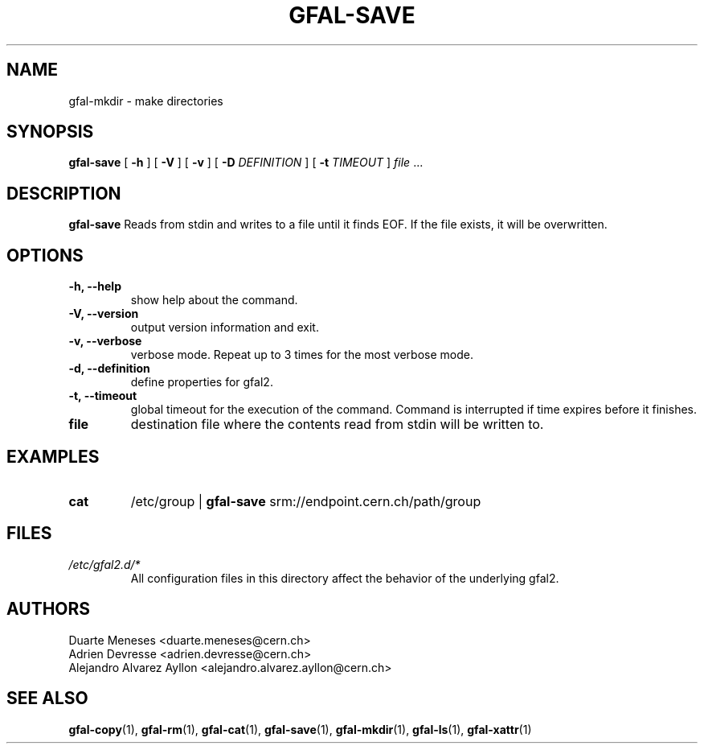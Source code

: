 .\" Manpage for gfal-save
.\"
.TH GFAL-SAVE 1 "October 2013" "v1.0.0"
.SH NAME
gfal-mkdir \- make directories
.SH SYNOPSIS
.B gfal-save
[
.B "-h"
] [
.B -V
] [
.B -v
] [
.B -D 
.I DEFINITION
] [
.B -t 
.I TIMEOUT
] \fI file\fR ...

.SH DESCRIPTION
.B gfal-save
Reads from stdin and writes to a file until it finds EOF. If the file exists, it will be overwritten.

.SH OPTIONS
.TP 
.B "-h, --help"
show help about the command.
.TP
.B "-V, --version"
output version information and exit.
.TP
.B "-v, --verbose"
verbose mode. Repeat up to 3 times for the most verbose mode.
.TP
.B "-d, --definition"
define properties for gfal2.
.TP 
.B "-t, --timeout"
global timeout for the execution of the command. Command is interrupted if time expires before it finishes.
.TP
.B file
destination file where the contents read from stdin will be written to.

.SH EXAMPLES
.TP
.B cat
/etc/group | 
.B gfal-save
srm://endpoint.cern.ch/path/group

.SH FILES
.I /etc/gfal2.d/*
.RS 
All configuration files in this directory affect the behavior of the underlying gfal2.

.SH AUTHORS
Duarte Meneses <duarte.meneses@cern.ch>
.br
Adrien Devresse <adrien.devresse@cern.ch>
.br
Alejandro Alvarez Ayllon <alejandro.alvarez.ayllon@cern.ch>

.SH "SEE ALSO"
.BR gfal-copy (1),
.BR gfal-rm (1),
.BR gfal-cat (1),
.BR gfal-save (1),
.BR gfal-mkdir (1),
.BR gfal-ls (1),
.BR gfal-xattr (1)

